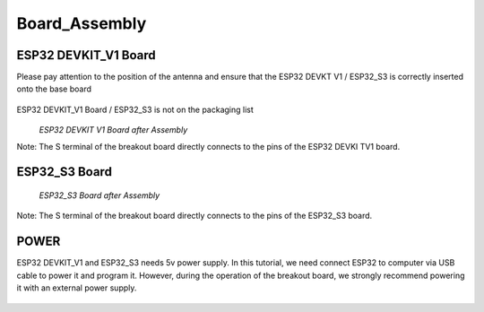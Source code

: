 .. __board_Assembly:

Board_Assembly
====================

ESP32 DEVKIT_V1 Board
-------------------------------

Please pay attention to the position of the antenna and ensure that the ESP32 DEVKT V1 / ESP32_S3 is correctly inserted onto the base board

   .. image:: /Tutorial/img/安装对比.jpg 
ESP32 DEVKIT_V1 Board / ESP32_S3 is not on the packaging list
   .. image:: /Tutorial/img/32主控.jpg
   
 *ESP32 DEVKIT V1 Board after Assembly*

Note: The S terminal of the breakout board directly connects to the pins of the ESP32 DEVKI TV1 board.

ESP32_S3 Board
------------------------------- 

   .. image:: /Tutorial/img/S3主控.jpg
   
   *ESP32_S3 Board after Assembly*

Note: The S terminal of the breakout board directly connects to the  pins of the ESP32_S3 board.

POWER
-------------------------------

ESP32 DEVKIT_V1 and ESP32_S3 needs 5v power supply. In this tutorial, we need connect ESP32 to computer via USB cable to power it and program it. However, during the operation of the breakout board, we strongly recommend powering it with an external power supply.

   .. image:: /Tutorial/img/32供电.png

   .. image:: /Tutorial/img/S3供电.jpg

   .. image:: /Tutorial/img/推荐外部电源.jpg

   .. image:: /Tutorial/img/供电.jpg
